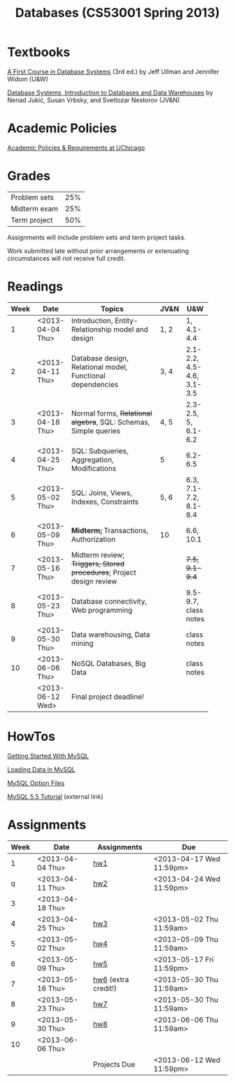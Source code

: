 #+TITLE:Databases (CS53001 Spring 2013)

* Publish and rsync code					   :noexport:

#+begin_src emacs-lisp :results silent :exports none
  (require 'org-publish)
  (setq org-publish-project-alist
        '(("cspp53001-org"
           :base-directory "./"
           :base-extension "org"
           ; :include "\\(index\\|hw[1234]\\|mysql-[^.]+\\)\\.org"
           :publishing-directory "./public_html/"
           ; :publishing-directory "/ssh:classes:/stage/cspp53001"
           :recursive t
           :publishing-function org-html-publish-to-html
           :headline-levels 4       ; Just the default for this project.
           :section-numbers nil
           :with-sub-superscript nil
           :auto-preamble t)
          ("cspp53001-images"
           :base-directory "./images/"
           :base-extension "png"
           :publishing-directory "./public_html/images/"
           :publishing-function org-publish-attachment)
          ("cspp53001-examples"
           :base-directory "./hw7/"
           :base-extension any
           :publishing-directory "./public_html/hw7/"
           :publishing-function org-publish-attachment)
          ("cspp53001" :components ("cspp53001-org" "cspp53001-images" "cspp53001-examples"))))
#+end_src

#+BEGIN_SRC sh :results output
  rsync -avz --files-from=files public_html/ classes:/stage/cspp53001
#+END_SRC

#+RESULTS:
: building file list ... done
: hw7.html
: 
: sent 1439 bytes  received 120 bytes  164.11 bytes/sec
: total size is 127154  speedup is 81.56

* Textbooks

[[http://infolab.stanford.edu/~ullman/fcdb.html][A First Course in Database Systems]] (3rd ed.)  
by Jeff Ullman and Jennifer Widom (U&W)

[[http://dbtextbook.com/][Database Systems, Introduction to Databases and Data Warehouses]] 
by Nenad Jukić, Susan Vrbsky, and Svetlozar Nestorov (JV&N)


* Academic Policies

[[http://studentmanual.uchicago.edu/Policies][Academic Policies & Requirements at UChicago]]


* Grades


|--------------+-----|
| Problem sets | 25% |
| Midterm exam | 25% |
| Term project | 50% |
|--------------+-----|

Assignments will include problem sets and term project tasks.

Work submitted late without prior arrangements or extenuating
circumstances will not receive full credit.



* Readings

|------+------------------+------------------------------------------+------+---------------------------|
| Week | Date             | Topics                                   | JV&N | U&W                       |
|------+------------------+------------------------------------------+------+---------------------------|
|      |                  | <40>                                     |      |                           |
|    1 | <2013-04-04 Thu> | Introduction, Entity-Relationship model and design | 1, 2 | 1, 4.1-4.4                |
|    2 | <2013-04-11 Thu> | Database design, Relational model, Functional dependencies | 3, 4 | 2.1-2.2, 4.5-4.6, 3.1-3.5 |
|    3 | <2013-04-18 Thu> | Normal forms, +Relational algebra+, SQL: Schemas, Simple queries | 4, 5 | 2.3-2.5, 5, 6.1-6.2       |
|    4 | <2013-04-25 Thu> | SQL: Subqueries, Aggregation, Modifications | 5    | 6.2-6.5                   |
|    5 | <2013-05-02 Thu> | SQL: Joins, Views, Indexes, Constraints  | 5, 6 | 6.3, 7.1-7.2, 8.1-8.4     |
|    6 | <2013-05-09 Thu> | *Midterm;* Transactions, Authorization   | 10   | 6.6, 10.1                 |
|    7 | <2013-05-16 Thu> | Midterm review; +Triggers, Stored procedures+; Project design review |      | +7.5, 9.1-9.4+            |
|    8 | <2013-05-23 Thu> | Database connectivity, Web programming   |      | 9.5-9.7, class notes      |
|    9 | <2013-05-30 Thu> | Data warehousing, Data mining            |      | class notes               |
|   10 | <2013-06-06 Thu> | NoSQL Databases, Big Data                |      | class notes               |
|      | <2013-06-12 Wed> | Final project deadline!                  |      |                           |
|------+------------------+------------------------------------------+------+---------------------------|
#+TBLFM: 


* HowTos

[[file:mysql-intro.org][Getting Started With MySQL]]

[[file:mysql-load.org][Loading Data in MySQL]]

[[file:mysql-option.org][MySQL Option Files]]

[[http://dev.mysql.com/doc/refman/5.5/en/tutorial.html][MySQL 5.5 Tutorial]] (external link)


* Assignments

|------+------------------+---------------------+--------------------------|
| Week | Date             | Assignments         | Due                      |
|------+------------------+---------------------+--------------------------|
|    1 | <2013-04-04 Thu> | [[file:hw1.org][hw1]]                 | <2013-04-17 Wed 11:59pm> |
|    q | <2013-04-11 Thu> | [[file:hw2.org][hw2]]                 | <2013-04-24 Wed 11:59pm> |
|    3 | <2013-04-18 Thu> |                     |                          |
|    4 | <2013-04-25 Thu> | [[file:hw3.org][hw3]]                 | <2013-05-02 Thu 11:59am> |
|    5 | <2013-05-02 Thu> | [[file:hw4.org][hw4]]                 | <2013-05-09 Thu 11:59am> |
|    6 | <2013-05-09 Thu> | [[file:hw5.org][hw5]]                 | <2013-05-17 Fri 11:59pm> |
|    7 | <2013-05-16 Thu> | [[file:hw6.org][hw6]] (extra credit!) | <2013-05-30 Thu 11:59am> |
|    8 | <2013-05-23 Thu> | [[file:hw7.org][hw7]]                 | <2013-05-30 Thu 11:59am> |
|    9 | <2013-05-30 Thu> | [[file:hw8.org][hw8]]                 | <2013-06-06 Thu 11:59am> |
|   10 | <2013-06-06 Thu> |                     |                          |
|      |                  | Projects Due        | <2013-06-12 Wed 11:59pm> |
|------+------------------+---------------------+--------------------------|


